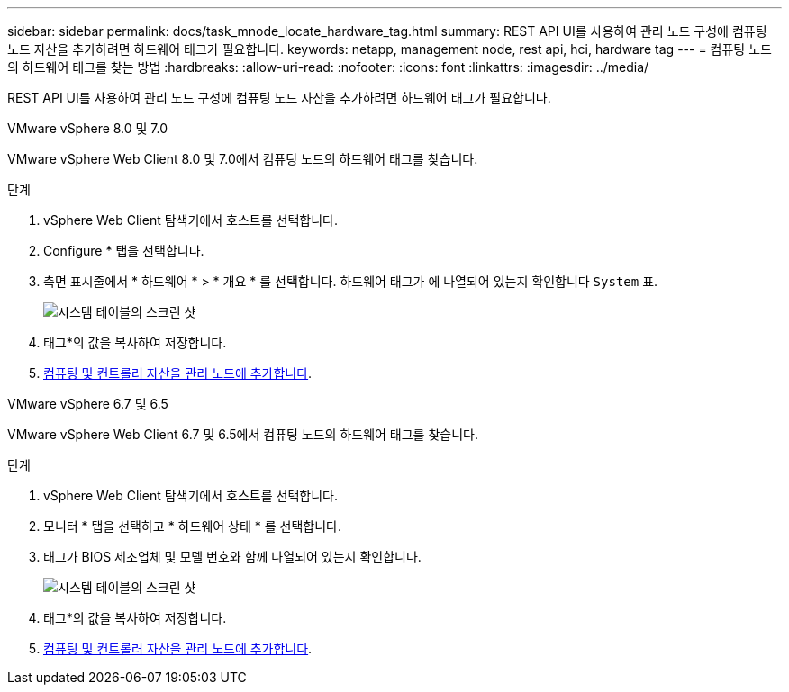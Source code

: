 ---
sidebar: sidebar 
permalink: docs/task_mnode_locate_hardware_tag.html 
summary: REST API UI를 사용하여 관리 노드 구성에 컴퓨팅 노드 자산을 추가하려면 하드웨어 태그가 필요합니다. 
keywords: netapp, management node, rest api, hci, hardware tag 
---
= 컴퓨팅 노드의 하드웨어 태그를 찾는 방법
:hardbreaks:
:allow-uri-read: 
:nofooter: 
:icons: font
:linkattrs: 
:imagesdir: ../media/


[role="lead"]
REST API UI를 사용하여 관리 노드 구성에 컴퓨팅 노드 자산을 추가하려면 하드웨어 태그가 필요합니다.

[role="tabbed-block"]
====
.VMware vSphere 8.0 및 7.0
--
VMware vSphere Web Client 8.0 및 7.0에서 컴퓨팅 노드의 하드웨어 태그를 찾습니다.

.단계
. vSphere Web Client 탐색기에서 호스트를 선택합니다.
. Configure * 탭을 선택합니다.
. 측면 표시줄에서 * 하드웨어 * > * 개요 * 를 선택합니다. 하드웨어 태그가 에 나열되어 있는지 확인합니다 `System` 표.
+
image:../media/hw_tag_70.PNG["시스템 테이블의 스크린 샷"]

. 태그*의 값을 복사하여 저장합니다.
. xref:task_mnode_add_assets.adoc[컴퓨팅 및 컨트롤러 자산을 관리 노드에 추가합니다].


--
.VMware vSphere 6.7 및 6.5
--
VMware vSphere Web Client 6.7 및 6.5에서 컴퓨팅 노드의 하드웨어 태그를 찾습니다.

.단계
. vSphere Web Client 탐색기에서 호스트를 선택합니다.
. 모니터 * 탭을 선택하고 * 하드웨어 상태 * 를 선택합니다.
. 태그가 BIOS 제조업체 및 모델 번호와 함께 나열되어 있는지 확인합니다.
+
image:../media/hw_tag_67.PNG["시스템 테이블의 스크린 샷"]

. 태그*의 값을 복사하여 저장합니다.
. xref:task_mnode_add_assets.adoc[컴퓨팅 및 컨트롤러 자산을 관리 노드에 추가합니다].


--
====